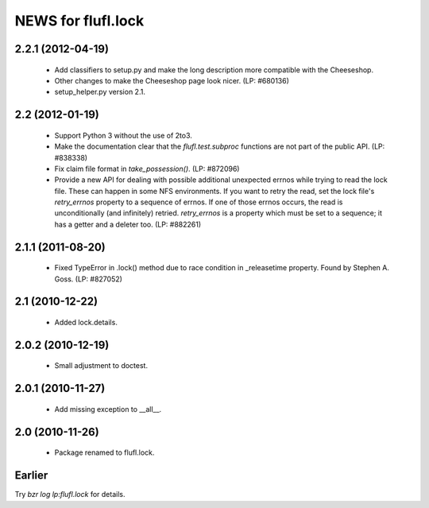 ===================
NEWS for flufl.lock
===================

2.2.1 (2012-04-19)
==================
 * Add classifiers to setup.py and make the long description more compatible
   with the Cheeseshop.
 * Other changes to make the Cheeseshop page look nicer.  (LP: #680136)
 * setup_helper.py version 2.1.


2.2 (2012-01-19)
================
 * Support Python 3 without the use of 2to3.
 * Make the documentation clear that the `flufl.test.subproc` functions are
   not part of the public API.  (LP: #838338)
 * Fix claim file format in `take_possession()`.  (LP: #872096)
 * Provide a new API for dealing with possible additional unexpected errnos
   while trying to read the lock file.  These can happen in some NFS
   environments.  If you want to retry the read, set the lock file's
   `retry_errnos` property to a sequence of errnos.  If one of those errnos
   occurs, the read is unconditionally (and infinitely) retried.
   `retry_errnos` is a property which must be set to a sequence; it has a
   getter and a deleter too.  (LP: #882261)


2.1.1 (2011-08-20)
==================
 * Fixed TypeError in .lock() method due to race condition in _releasetime
   property.  Found by Stephen A. Goss. (LP: #827052)


2.1 (2010-12-22)
================
 * Added lock.details.


2.0.2 (2010-12-19)
==================
 * Small adjustment to doctest.


2.0.1 (2010-11-27)
==================
 * Add missing exception to __all__.


2.0 (2010-11-26)
================
 * Package renamed to flufl.lock.


Earlier
=======

Try `bzr log lp:flufl.lock` for details.
